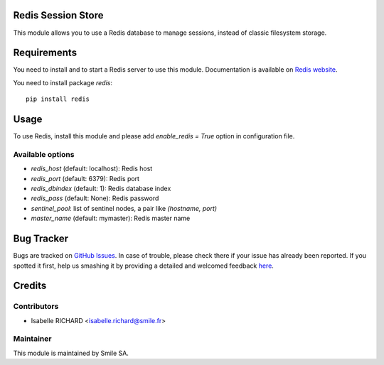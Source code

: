 .. image:: https://img.shields.io/badge/licence-GPL--3-blue.svg
    :alt: License: GPL-3

Redis Session Store
===================

This module allows you to use a Redis database to manage sessions,
instead of classic filesystem storage.


Requirements
============

You need to install and to start a Redis server to use this module.
Documentation is available on `Redis website`_.

You need to install package `redis`::

    pip install redis

.. _`Redis website`: http://redis.io/topics/quickstart 


Usage
=====

To use Redis, install this module and please add `enable_redis = True` option
in configuration file. 

Available options
-----------------

* `redis_host` (default: localhost): Redis host
* `redis_port` (default: 6379): Redis port
* `redis_dbindex` (default: 1): Redis database index
* `redis_pass` (default: None): Redis password
* `sentinel_pool`: list of sentinel nodes, a pair like `(hostname, port)`
* `master_name` (default: mymaster): Redis master name


Bug Tracker
===========

Bugs are tracked on `GitHub Issues <https://github.com/Smile-SA/odoo_addons/issues>`_.
In case of trouble, please check there if your issue has already been reported.
If you spotted it first, help us smashing it by providing a detailed and welcomed feedback
`here <https://github.com/Smile-SA/odoo_addons/issues/new?body=module:%20smile_redis_session_store%0Aversion:%208.0%0A%0A**Steps%20to%20reproduce**%0A-%20...%0A%0A**Current%20behavior**%0A%0A**Expected%20behavior**>`_.


Credits
=======

Contributors
------------

* Isabelle RICHARD <isabelle.richard@smile.fr>

Maintainer
----------

This module is maintained by Smile SA.
